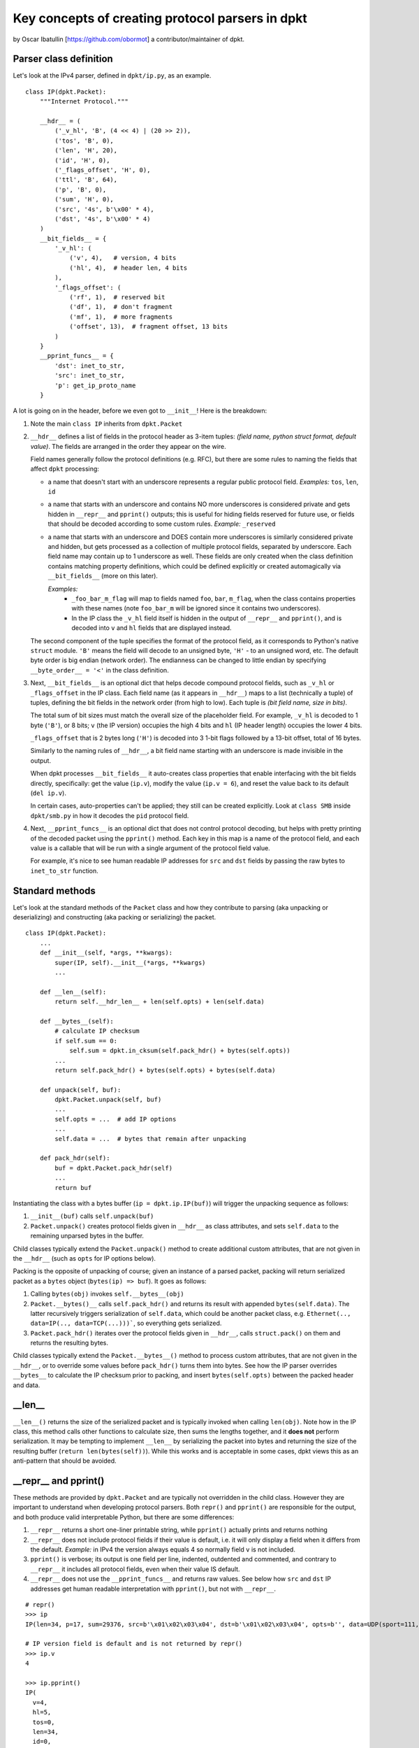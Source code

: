=================================================
Key concepts of creating protocol parsers in dpkt
=================================================
by Oscar Ibatullin [https://github.com/obormot] a contributor/maintainer of dpkt.

Parser class definition
***********************

Let's look at the IPv4 parser, defined in ``dpkt/ip.py``, as an example.

::

    class IP(dpkt.Packet):
        """Internet Protocol."""

        __hdr__ = (
            ('_v_hl', 'B', (4 << 4) | (20 >> 2)),
            ('tos', 'B', 0),
            ('len', 'H', 20),
            ('id', 'H', 0),
            ('_flags_offset', 'H', 0),
            ('ttl', 'B', 64),
            ('p', 'B', 0),
            ('sum', 'H', 0),
            ('src', '4s', b'\x00' * 4),
            ('dst', '4s', b'\x00' * 4)
        )
        __bit_fields__ = {
            '_v_hl': (
                ('v', 4),   # version, 4 bits
                ('hl', 4),  # header len, 4 bits
            ),
            '_flags_offset': (
                ('rf', 1),  # reserved bit
                ('df', 1),  # don't fragment
                ('mf', 1),  # more fragments
                ('offset', 13),  # fragment offset, 13 bits
            )
        }
        __pprint_funcs__ = {
            'dst': inet_to_str,
            'src': inet_to_str,
            'p': get_ip_proto_name
        }

A lot is going on in the header, before we even got to ``__init__``!
Here is the breakdown:

1. Note the main ``class IP`` inherits from ``dpkt.Packet``

2. ``__hdr__`` defines a list of fields in the protocol header as 3-item tuples:
   *(field name, python struct format, default value)*. The fields are arranged
   in the order they appear on the wire.

   Field names generally follow the protocol definitions (e.g. RFC), but there are 
   some rules to naming the fields that affect ``dpkt`` processing:

   - a name that doesn't start with an underscore represents a regular public
     protocol field.
     *Examples:* ``tos``, ``len``, ``id``

   - a name that starts with an underscore and contains NO more underscores
     is considered private and gets hidden in ``__repr__`` and ``pprint()`` outputs;
     this is useful for hiding fields reserved for future use, or fields that
     should be decoded according to some custom rules.
     *Example:* ``_reserved``

   - a name that starts with an underscore and DOES contain more underscores
     is similarly considered private and hidden, but gets processed as a collection
     of multiple protocol fields, separated by underscore. Each field name may contain
     up to 1 underscore as well. These fields are only created when the class definition
     contains matching property definitions, which could be defined explicitly or created
     automagically via ``__bit_fields__`` (more on this later).

     *Examples:*
       - ``_foo_bar_m_flag`` will map to fields named ``foo``, ``bar``, ``m_flag``,
         when the class contains properties with these names (note ``foo_bar_m`` will
         be ignored since it contains two underscores).

       - In the IP class the ``_v_hl`` field itself is hidden in the output of
         ``__repr__`` and ``pprint()``, and is decoded into ``v`` and ``hl`` fields
         that are displayed instead.

   The second component of the tuple specifies the format of the protocol
   field, as it corresponds to Python's native ``struct`` module. ``'B'`` means the
   field will decode to an unsigned byte, ``'H'`` - to an unsigned word, etc.
   The default byte order is big endian (network order). The endianness can be
   changed to little endian by specifying ``__byte_order__ = '<'`` in the class
   definition.

3. Next, ``__bit_fields__`` is an optional dict that helps decode compound protocol
   fields, such as ``_v_hl`` or ``_flags_offset`` in the IP class.
   Each field name (as it appears in ``__hdr__``) maps to a list (technically a tuple)
   of tuples, defining the bit fields in the network order (from high to low).
   Each tuple is *(bit field name, size in bits)*.

   The total sum of bit sizes must match the overall size of the placeholder field.
   For example, ``_v_hl`` is decoded to 1 byte (``'B'``), or 8 bits;
   ``v`` (the IP version) occupies the high 4 bits and ``hl`` (IP header length)
   occupies the lower 4 bits.

   ``_flags_offset`` that is 2 bytes long (``'H'``) is decoded into 3 1-bit flags
   followed by a 13-bit offset, total of 16 bytes.

   Similarly to the naming rules of ``__hdr__``, a bit field name starting with an
   underscore is made invisible in the output.

   When dpkt processes ``__bit_fields__`` it auto-creates class properties that
   enable interfacing with the bit fields directly, specifically: get the value
   (``ip.v``), modify the value (``ip.v = 6``), and reset the value back to its
   default (``del ip.v``).

   In certain cases, auto-properties can't be applied; they still can be created
   explicitly. Look at ``class SMB`` inside ``dpkt/smb.py`` in how it decodes the
   ``pid`` protocol field.

4. Next, ``__pprint_funcs__`` is an optional dict that does not control protocol
   decoding, but helps with pretty printing of the decoded packet using the ``pprint()``
   method. Each key in this map is a name of the protocol field, and each value is a
   callable that will be run with a single argument of the protocol field value.

   For example, it's nice to see human readable IP addresses for ``src`` and ``dst``
   fields by passing the raw bytes to ``inet_to_str`` function.


Standard methods
****************

Let's look at the standard methods of the ``Packet`` class and how they contribute to
parsing (aka unpacking or deserializing) and constructing (aka packing or serializing) the packet.

::

    class IP(dpkt.Packet):
        ...
        def __init__(self, *args, **kwargs):
            super(IP, self).__init__(*args, **kwargs)
            ...

        def __len__(self):
            return self.__hdr_len__ + len(self.opts) + len(self.data)

        def __bytes__(self):
            # calculate IP checksum
            if self.sum == 0:
                self.sum = dpkt.in_cksum(self.pack_hdr() + bytes(self.opts))
            ...
            return self.pack_hdr() + bytes(self.opts) + bytes(self.data)

        def unpack(self, buf):
            dpkt.Packet.unpack(self, buf)
            ...
            self.opts = ...  # add IP options
            ...
            self.data = ...  # bytes that remain after unpacking

        def pack_hdr(self):
            buf = dpkt.Packet.pack_hdr(self)
            ...
            return buf

Instantiating the class with a bytes buffer (``ip = dpkt.ip.IP(buf)``) will trigger the unpacking sequence as follows:

1. ``__init__(buf)`` calls ``self.unpack(buf)``
2. ``Packet.unpack()`` creates protocol fields given in ``__hdr__`` as class attributes, and sets ``self.data`` to the remaining unparsed bytes in the buffer.

Child classes typically extend the ``Packet.unpack()`` method to create additional custom attributes, that are not given in the ``__hdr__`` (such as ``opts`` for IP options below).

Packing is the opposite of unpacking of course; given an instance of a parsed packet, packing  will return serialized packet as a ``bytes`` object (``bytes(ip) => buf``). It goes as follows:

1. Calling ``bytes(obj)`` invokes ``self.__bytes__(obj)``
2. ``Packet.__bytes()__`` calls ``self.pack_hdr()`` and returns its result with appended ``bytes(self.data)``. The latter recursively triggers serialization of ``self.data``, which could be another packet class, e.g. ``Ethernet(.., data=IP(.., data=TCP(...)))```, so everything gets serialized.
3. ``Packet.pack_hdr()`` iterates over the protocol fields given in ``__hdr__``, calls ``struct.pack()`` on them and returns the resulting bytes.

Child classes typically extend the ``Packet.__bytes__()`` method to process custom attributes, that are not given in the ``__hdr__``, or to override some values before ``pack_hdr()`` turns them into bytes. See how the IP parser overrides ``__bytes__`` to calculate the IP checksum prior to packing, and insert ``bytes(self.opts)`` between the packed header and data.

__len__
*******

``__len__()`` returns the size of the serialized packet and is typically invoked when calling ``len(obj)``.
Note how in the IP class, this method calls other functions to calculate size, then sums the lengths together, and it **does not** perform serialization. 
It may be tempting to implement ``__len__`` by serializing the packet into bytes and returning the size of the resulting buffer (``return len(bytes(self))``).
While this works and is acceptable in some cases, dpkt views this as an anti-pattern that should be avoided.

__repr__ and pprint()
*********************

These methods are provided by ``dpkt.Packet`` and are typically not overridden in the child class. However they are important to understand when developing protocol parsers. Both ``repr()`` and ``pprint()`` are responsible for the output, and both produce valid interpretable Python, but there are some differences:

1. ``__repr__`` returns a short one-liner printable string, while ``pprint()`` actually prints and returns nothing
2. ``__repr__`` does not include protocol fields if their value is default, i.e. it will only display a field when it differs from the default.
   *Example:* in IPv4 the version always equals 4 so normally field ``v`` is not included.
3. ``pprint()`` is verbose; its output is one field per line, indented, outdented and commented, and contrary to ``__repr__`` it includes all protocol fields, even when their value IS default.
4. ``__repr__`` does not use the ``__pprint_funcs__`` and returns raw values. See below how ``src`` and ``dst`` IP addresses get human readable interpretation with ``pprint()``, but not with ``__repr__``.

::

    # repr()
    >>> ip
    IP(len=34, p=17, sum=29376, src=b'\x01\x02\x03\x04', dst=b'\x01\x02\x03\x04', opts=b'', data=UDP(sport=111, dport=222, ulen=14, sum=48949, data=b'foobar'))

    # IP version field is default and is not returned by repr()
    >>> ip.v
    4

    >>> ip.pprint()
    IP(
      v=4,
      hl=5,
      tos=0,
      len=34,
      id=0,
      rf=0,
      df=0,
      mf=0,
      offset=0,
      ttl=64,
      p=17,  # UDP
      sum=29376,
      src=b'\x01\x02\x03\x04',  # 1.2.3.4
      dst=b'\x01\x02\x03\x04',  # 1.2.3.4
      opts=b'',
      data=UDP(
        sport=111,
        dport=222,
        ulen=14,
        sum=48949,
        data=b'foobar'
      )  # UDP
    )  # IP
